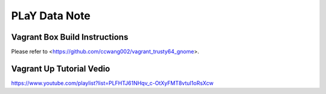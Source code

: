 PLaY Data Note
**************

Vagrant Box Build Instructions
------------------------------

Please refer to <https://github.com/ccwang002/vagrant_trusty64_gnome>.


Vagrant Up Tutorial Vedio
--------------------------

https://www.youtube.com/playlist?list=PLFHTJ61NHqv_c-OtXyFMT8vtuI1oRsXcw
